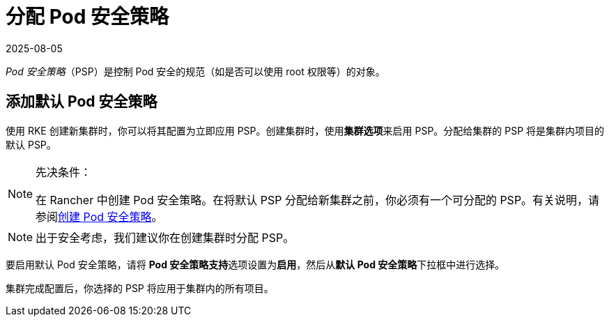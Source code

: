 = 分配 Pod 安全策略
:revdate: 2025-08-05
:page-revdate: {revdate}

_Pod 安全策略_（PSP）是控制 Pod 安全的规范（如是否可以使用 root 权限等）的对象。

== 添加默认 Pod 安全策略

使用 RKE 创建新集群时，你可以将其配置为立即应用 PSP。创建集群时，使用**集群选项**来启用 PSP。分配给集群的 PSP 将是集群内项目的默认 PSP。

[NOTE]
.先决条件：
====

在 Rancher 中创建 Pod 安全策略。在将默认 PSP 分配给新集群之前，你必须有一个可分配的 PSP。有关说明，请参阅xref:security/psp/create.adoc[创建 Pod 安全策略]。
====


[NOTE]
====

出于安全考虑，我们建议你在创建集群时分配 PSP。
====


要启用默认 Pod 安全策略，请将 **Pod 安全策略支持**选项设置为**启用**，然后从**默认 Pod 安全策略**下拉框中进行选择。

集群完成配置后，你选择的 PSP 将应用于集群内的所有项目。
